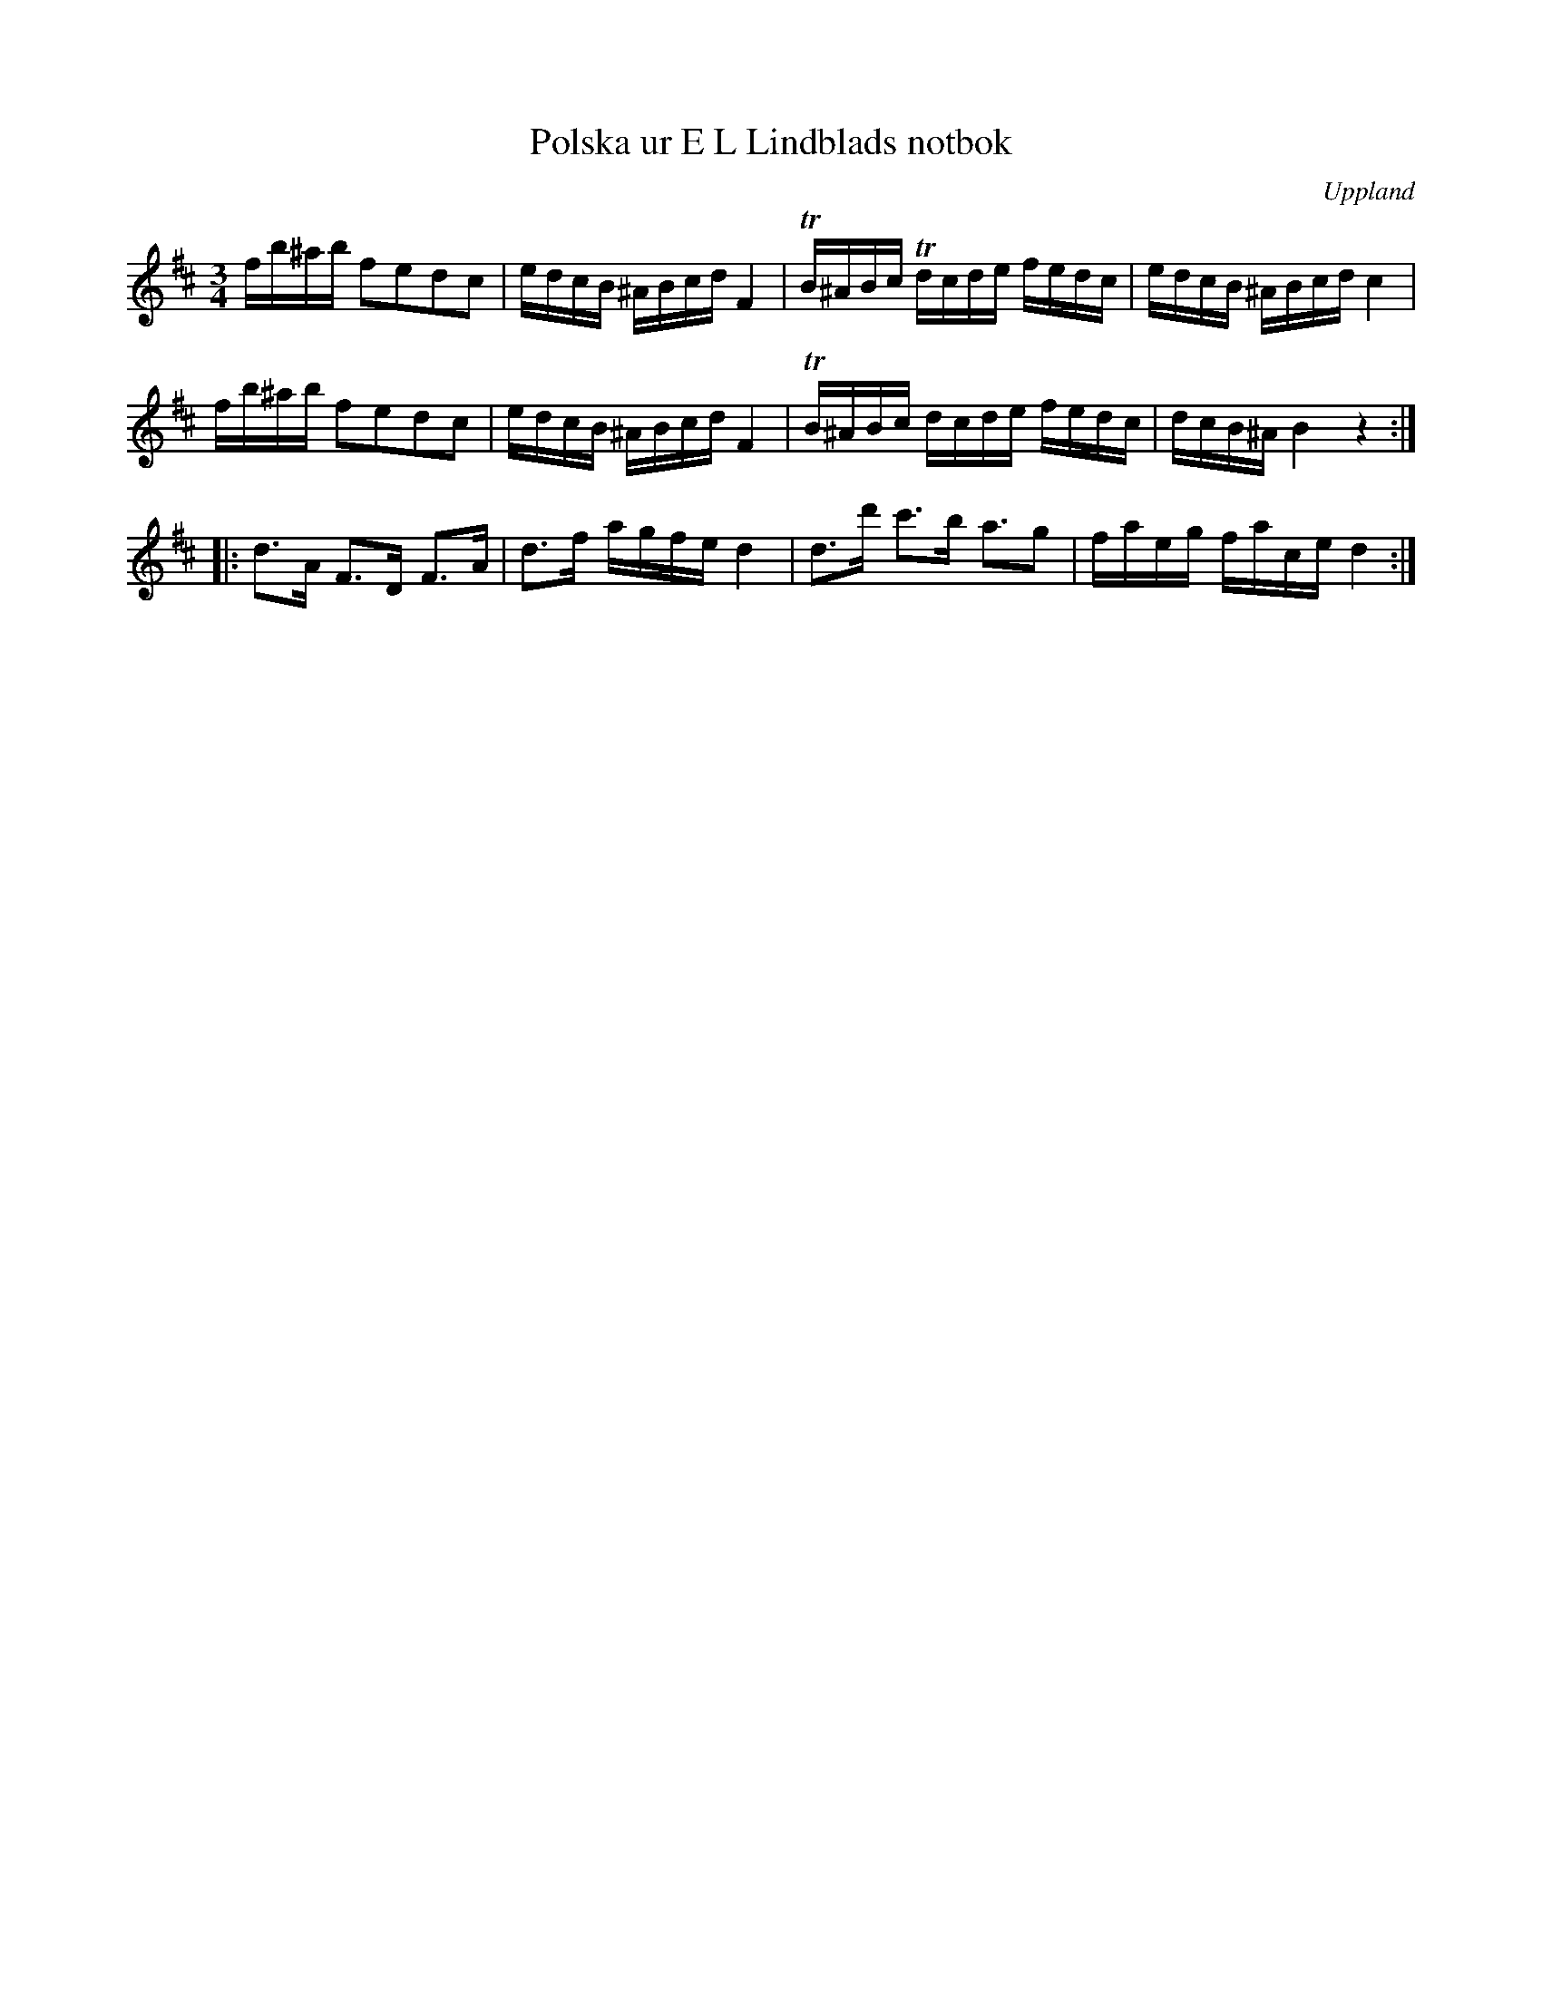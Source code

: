 %%abc-charset utf-8

X: 2
T: Polska ur E L Lindblads notbok
O: Uppland
R: Polska
B: http://www.smus.se/earkiv/fmk/browselarge.php?lang=sw&katalogid=M+177&bildnr=00097
B: Jämför SMUS - katalog MMD66 bild 106 nr 96 (där den står i dur)
B: E L Lindblads notbok
N: Har vissa likheter med + 
Z: Nils L
M: 3/4
L: 1/16
K: Bm
fb^ab f2e2d2c2 | edcB ^ABcd F4 | !trill!B^ABc !trill!dcde fedc | edcB ^ABcd c4 |
fb^ab f2e2d2c2 | edcB ^ABcd F4 | !trill!B^ABc dcde fedc | dcB^A B4 z4 ::
d2>A2 F2>D2 F2>A2 | d2>f2 agfe d4 | d2>d'2 c'2>b2 a3g2 | faeg face d4 :|

